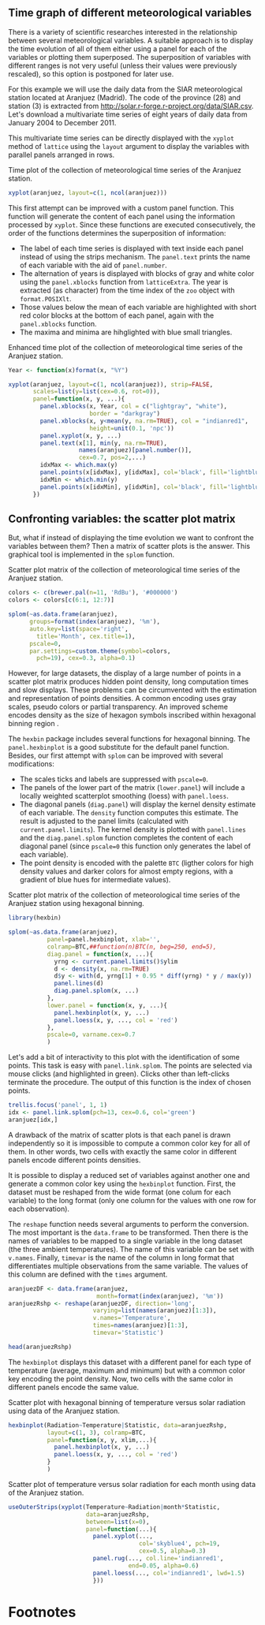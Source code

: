#+PROPERTY:  session *R*
#+PROPERTY:  tangle yes

#+begin_src R :exports none
  setwd('~/Dropbox/chapman/book/')
  load('data/aranjuez.RData')
#+end_src

** Time graph of different meteorological variables

There is a variety of scientific researches interested in the
relationship between several meteorological variables. A suitable
approach is to display the time evolution of all of them either
using a panel for each of the variables or plotting them
superposed. The superposition of variables with different ranges
is not very useful (unless their values were previously rescaled),
so this option is postponed for later use. 

For this example we will use the daily data from the SIAR
meteorological station located at Aranjuez (Madrid). The code of
the province (28) and station (3) is extracted from
[[http://solar.r-forge.r-project.org/data/SIAR.csv]]. Let's download a
multivariate time series of eight years of daily data from January
2004 to December 2011. 

This multivariate time series can be directly displayed with the
=xyplot= method of =lattice= using the =layout= argument to
display the variables with parallel panels arranged in rows.

#+CAPTION: Time plot of the collection of meteorological time series of the Aranjuez station.
#+LABEL: fig:aranjuezNaive 
#+begin_src R :results output graphics :exports both :file figs/aranjuez.pdf
  xyplot(aranjuez, layout=c(1, ncol(aranjuez)))
#+end_src

This first attempt can be improved with a custom panel
function. This function will generate the content of each panel
using the information processed by =xyplot=. Since these functions
are executed consecutively, the order of the functions determines
the superposition of information:
- The label of each time series is displayed with text inside each
  panel instead of using the strips mechanism. The =panel.text=
  prints the name of each variable with the aid of =panel.number=.
- The alternation of years is displayed with blocks of gray and
  white color using the =panel.xblocks= function from
  =latticeExtra=. The year is extracted (as character) from the
  time index of the =zoo= object with =format.POSIXlt=.
- Those values below the mean of each variable are highlighted
  with short red color blocks at the bottom of each panel, again
  with the =panel.xblocks= function.
- The maxima and minima are hihglighted with blue small triangles.

\index{Panel function}
\index{panel.xblocks@\texttt{panel.xblocks}}
\index{panel.text@\texttt{panel.text}}
\index{panel.number\texttt{panel.number}}
\index{panel.points\texttt{panel.points}}
#+CAPTION: Enhanced time plot of the collection of meteorological time series of the Aranjuez station.
#+LABEL: fig:aranjuezEnhanced 
#+begin_src R :results output graphics :exports both :file figs/aranjuezXblocks.pdf
  Year <- function(x)format(x, "%Y")
  
  xyplot(aranjuez, layout=c(1, ncol(aranjuez)), strip=FALSE,
         scales=list(y=list(cex=0.6, rot=0)),
         panel=function(x, y, ...){
           panel.xblocks(x, Year, col = c("lightgray", "white"),
                         border = "darkgray")
           panel.xblocks(x, y<mean(y, na.rm=TRUE), col = "indianred1",
                         height=unit(0.1, 'npc'))
           panel.xyplot(x, y, ...)
           panel.text(x[1], min(y, na.rm=TRUE),
                      names(aranjuez)[panel.number()],
                      cex=0.7, pos=2,...)
           idxMax <- which.max(y)
           panel.points(x[idxMax], y[idxMax], col='black', fill='lightblue', pch=24)
           idxMin <- which.min(y)
           panel.points(x[idxMin], y[idxMin], col='black', fill='lightblue', pch=25)
         })
  
#+end_src

** Confronting variables: the scatter plot matrix

But, what if instead of displaying the time evolution we want to
confront the variables between them? Then a matrix of scatter
plots is the answer. This graphical tool is implemented in the
=splom= function. 

\index{splom@\texttt{splom}}
#+CAPTION: Scatter plot matrix of the collection of meteorological time series of the Aranjuez station.
#+LABEL: fig:aranjuezSplomNaive 
#+begin_src R :results output graphics :exports both :file figs/aranjuezSplom.pdf
  colors <- c(brewer.pal(n=11, 'RdBu'), '#000000')
  colors <- colors[c(6:1, 12:7)]
  
  splom(~as.data.frame(aranjuez),
        groups=format(index(aranjuez), '%m'),
        auto.key=list(space='right', 
          title='Month', cex.title=1),
        pscale=0,
        par.settings=custom.theme(symbol=colors,
          pch=19), cex=0.3, alpha=0.1)
#+end_src

However, for large datasets, the display of a large number of
points in a scatter plot matrix produces hidden point density,
long computation times and slow displays. These problems can be
circumvented with the estimation and representation of points
densities.  A common encoding uses gray scales, pseudo colors or
partial transparency. An improved scheme encodes density as the
size of hexagon symbols inscribed within hexagonal binning region
\cite{Carr.Littlefield.ea1987}.

The =hexbin= package includes several functions for hexagonal
binning.  The =panel.hexbinplot= is a good substitute for the
default panel function. Besides, our first attempt with =splom=
can be improved with several modifications:
- The scales ticks and labels are suppressed with =pscale=0=.
- The panels of the lower part of the matrix (=lower.panel=) will include a
  locally weighted scatterplot smoothing (loess) with
  =panel.loess=.
- The diagonal panels (=diag.panel=) will display the kernel
  density estimate of each variable. The =density= function
  computes this estimate. The result is adjusted to the panel
  limits (calculated with =current.panel.limits=). The kernel
  density is plotted with =panel.lines= and the =diag.panel.splom=
  function completes the content of each diagonal panel (since
  =pscale=0= this function only generates the label of each variable).
- The point density is encoded with the palette =BTC= (ligther
  colors for high density values and darker colors for almost
  empty regions, with a gradient of blue hues for intermediate values).

\index{Packages!hexbin@\texttt{hexbin}}
\index{panel.hexbinplot@\texttt{panel.hexbinplot}}
\index{panel.loess@\texttt{panel.loess}}
\index{diag.panel.splom@\texttt{diag.panel.splom}}
\index{current.panel.limits@\texttt{current.panel.limits}}
\index{Panel function}
#+CAPTION: Scatter plot matrix of the collection of meteorological time series of the Aranjuez station using hexagonal binning.
#+LABEL: fig:aranjuezSplomHexbin
#+begin_src R :results output graphics :exports both :file figs/aranjuezSplomHexbin.pdf
  library(hexbin)
  
  splom(~as.data.frame(aranjuez),
             panel=panel.hexbinplot, xlab='',
             colramp=BTC,##function(n)BTC(n, beg=250, end=5),
             diag.panel = function(x, ...){
               yrng <- current.panel.limits()$ylim
               d <- density(x, na.rm=TRUE)
               d$y <- with(d, yrng[1] + 0.95 * diff(yrng) * y / max(y))
               panel.lines(d)
               diag.panel.splom(x, ...)
             },
             lower.panel = function(x, y, ...){
               panel.hexbinplot(x, y, ...)
               panel.loess(x, y, ..., col = 'red')
             },
             pscale=0, varname.cex=0.7
             )
  
#+end_src

Let's add a bit of interactivity to this plot with the
identification of some points. This task is easy with
=panel.link.splom=. The points are selected via mouse clicks (and
highlighted in green). Clicks other than left-clicks terminate the
procedure. The output of this function is the index of chosen points.

\index{panel.link.splom@\texttt{panel.link.splom}}
\index{trellis.focus@\texttt{trellis.focus}}
#+begin_src R :results silent :exports code
trellis.focus('panel', 1, 1)
idx <- panel.link.splom(pch=13, cex=0.6, col='green')
aranjuez[idx,]
#+end_src


A drawback of the matrix of scatter plots is that each panel is drawn
independently so it is impossible to compute a common color key
for all of them. In other words, two cells with exactly the same
color in different panels encode different points densities. 

It is possible to display a reduced set of variables against
another one and generate a common color key using the =hexbinplot=
function. First, the dataset must be reshaped from the wide format
(one colum for each variable) to the long format (only one column for
the values with one row for each observation). 

The =reshape= function needs several arguments to perform the
conversion. The most important is the =data.frame= to be
transformed. Then there is the names of variables to be mapped to
a single variable in the long dataset (the three ambient
temperatures). The name of this variable can be set with
=v.names=. Finally, =timevar= is the name of the column in long format that
differentiates multiple observations from the same variable. The
values of this column are defined with the =times= argument.

\index{reshape@\texttt{reshape}}
#+begin_src R
  aranjuezDF <- data.frame(aranjuez,
                           month=format(index(aranjuez), '%m'))
  aranjuezRshp <- reshape(aranjuezDF, direction='long',
                          varying=list(names(aranjuez)[1:3]),
                          v.names='Temperature',
                          times=names(aranjuez)[1:3],
                          timevar='Statistic')
#+end_src

#+begin_src R :results output :exports both
head(aranjuezRshp)
#+end_src

The =hexbinplot= displays this dataset with a different panel for
each type of temperature (average, maximum and minimum) but with a
common color key encoding the point density. Now, two cells with
the same color in different panels encode the same value.

\index{hexbinplot@\texttt{hexbinplot}}
\index{Panel function}
#+CAPTION: Scatter plot with hexagonal binning of temperature versus solar radiation using data of the Aranjuez station.
#+LABEL: fig:aranjuezHexbin
#+begin_src R :results output graphics :exports both :file figs/aranjuezHexbinplot.pdf
  hexbinplot(Radiation~Temperature|Statistic, data=aranjuezRshp,
             layout=c(1, 3), colramp=BTC, 
             panel=function(x, y, xlim,...){
               panel.hexbinplot(x, y, ...)
               panel.loess(x, y, ..., col = 'red')
             }
             )
#+end_src


\index{useOuterStrips@\texttt{useOuterStrips}}
\index{panel.rug@\texttt{panel.rug}}
\index{panel.loess\texttt{panel.loess}}
\index{Packages!latticeExtra@\texttt{latticeExtra}}
#+CAPTION: Scatter plot of temperature versus solar radiation for each month using data of the Aranjuez station.
#+LABEL: fig:aranjuezOuterStrips
#+begin_src R :results output graphics :exports both :file figs/aranjuezOuterStrips.pdf
    useOuterStrips(xyplot(Temperature~Radiation|month*Statistic,
                          data=aranjuezRshp,
                          between=list(x=0), 
                          panel=function(...){
                            panel.xyplot(...,
                                         col='skyblue4', pch=19,
                                         cex=0.5, alpha=0.3)
                            panel.rug(..., col.line='indianred1',
                                      end=0.05, alpha=0.6)
                            panel.loess(..., col='indianred1', lwd=1.5)
                            }))
  
#+end_src

* Footnotes

[fn:1] The =solaR= package provides the function =readSIAR=
  which is designed around this code.

